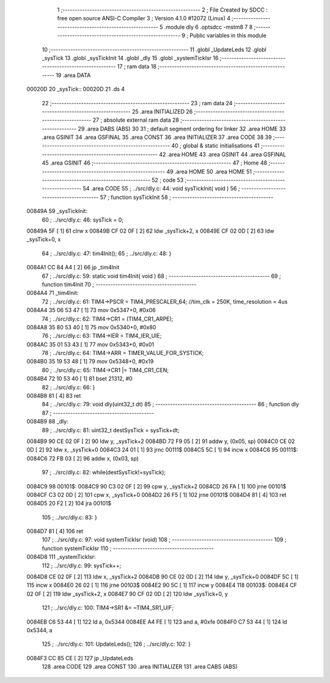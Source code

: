                                       1 ;--------------------------------------------------------
                                      2 ; File Created by SDCC : free open source ANSI-C Compiler
                                      3 ; Version 4.1.0 #12072 (Linux)
                                      4 ;--------------------------------------------------------
                                      5 	.module dly
                                      6 	.optsdcc -mstm8
                                      7 	
                                      8 ;--------------------------------------------------------
                                      9 ; Public variables in this module
                                     10 ;--------------------------------------------------------
                                     11 	.globl _UpdateLeds
                                     12 	.globl _sysTick
                                     13 	.globl _sysTickInit
                                     14 	.globl _dly
                                     15 	.globl _systemTickIsr
                                     16 ;--------------------------------------------------------
                                     17 ; ram data
                                     18 ;--------------------------------------------------------
                                     19 	.area DATA
      00020D                         20 _sysTick::
      00020D                         21 	.ds 4
                                     22 ;--------------------------------------------------------
                                     23 ; ram data
                                     24 ;--------------------------------------------------------
                                     25 	.area INITIALIZED
                                     26 ;--------------------------------------------------------
                                     27 ; absolute external ram data
                                     28 ;--------------------------------------------------------
                                     29 	.area DABS (ABS)
                                     30 
                                     31 ; default segment ordering for linker
                                     32 	.area HOME
                                     33 	.area GSINIT
                                     34 	.area GSFINAL
                                     35 	.area CONST
                                     36 	.area INITIALIZER
                                     37 	.area CODE
                                     38 
                                     39 ;--------------------------------------------------------
                                     40 ; global & static initialisations
                                     41 ;--------------------------------------------------------
                                     42 	.area HOME
                                     43 	.area GSINIT
                                     44 	.area GSFINAL
                                     45 	.area GSINIT
                                     46 ;--------------------------------------------------------
                                     47 ; Home
                                     48 ;--------------------------------------------------------
                                     49 	.area HOME
                                     50 	.area HOME
                                     51 ;--------------------------------------------------------
                                     52 ; code
                                     53 ;--------------------------------------------------------
                                     54 	.area CODE
                                     55 ;	../src/dly.c: 44: void sysTickInit( void )
                                     56 ;	-----------------------------------------
                                     57 ;	 function sysTickInit
                                     58 ;	-----------------------------------------
      00849A                         59 _sysTickInit:
                                     60 ;	../src/dly.c: 46: sysTick = 0;
      00849A 5F               [ 1]   61 	clrw	x
      00849B CF 02 0F         [ 2]   62 	ldw	_sysTick+2, x
      00849E CF 02 0D         [ 2]   63 	ldw	_sysTick+0, x
                                     64 ;	../src/dly.c: 47: tim4Init();
                                     65 ;	../src/dly.c: 48: }
      0084A1 CC 84 A4         [ 2]   66 	jp	_tim4Init
                                     67 ;	../src/dly.c: 59: static void tim4Init( void )
                                     68 ;	-----------------------------------------
                                     69 ;	 function tim4Init
                                     70 ;	-----------------------------------------
      0084A4                         71 _tim4Init:
                                     72 ;	../src/dly.c: 61: TIM4->PSCR = TIM4_PRESCALER_64; //tim_clk = 250K, time_resolution = 4us
      0084A4 35 06 53 47      [ 1]   73 	mov	0x5347+0, #0x06
                                     74 ;	../src/dly.c: 62: TIM4->CR1 = (TIM4_CR1_ARPE);
      0084A8 35 80 53 40      [ 1]   75 	mov	0x5340+0, #0x80
                                     76 ;	../src/dly.c: 63: TIM4->IER = TIM4_IER_UIE;
      0084AC 35 01 53 43      [ 1]   77 	mov	0x5343+0, #0x01
                                     78 ;	../src/dly.c: 64: TIM4->ARR = TIMER_VALUE_FOR_SYSTICK;
      0084B0 35 19 53 48      [ 1]   79 	mov	0x5348+0, #0x19
                                     80 ;	../src/dly.c: 65: TIM4->CR1 |= TIM4_CR1_CEN;
      0084B4 72 10 53 40      [ 1]   81 	bset	21312, #0
                                     82 ;	../src/dly.c: 66: }
      0084B8 81               [ 4]   83 	ret
                                     84 ;	../src/dly.c: 79: void dly(uint32_t dt)
                                     85 ;	-----------------------------------------
                                     86 ;	 function dly
                                     87 ;	-----------------------------------------
      0084B9                         88 _dly:
                                     89 ;	../src/dly.c: 81: uint32_t destSysTick = sysTick+dt;
      0084B9 90 CE 02 0F      [ 2]   90 	ldw	y, _sysTick+2
      0084BD 72 F9 05         [ 2]   91 	addw	y, (0x05, sp)
      0084C0 CE 02 0D         [ 2]   92 	ldw	x, _sysTick+0
      0084C3 24 01            [ 1]   93 	jrnc	00111$
      0084C5 5C               [ 1]   94 	incw	x
      0084C6                         95 00111$:
      0084C6 72 FB 03         [ 2]   96 	addw	x, (0x03, sp)
                                     97 ;	../src/dly.c: 82: while(destSysTick!=sysTick);
      0084C9                         98 00101$:
      0084C9 90 C3 02 0F      [ 2]   99 	cpw	y, _sysTick+2
      0084CD 26 FA            [ 1]  100 	jrne	00101$
      0084CF C3 02 0D         [ 2]  101 	cpw	x, _sysTick+0
      0084D2 26 F5            [ 1]  102 	jrne	00101$
      0084D4 81               [ 4]  103 	ret
      0084D5 20 F2            [ 2]  104 	jra	00101$
                                    105 ;	../src/dly.c: 83: }
      0084D7 81               [ 4]  106 	ret
                                    107 ;	../src/dly.c: 97: void systemTickIsr (void)
                                    108 ;	-----------------------------------------
                                    109 ;	 function systemTickIsr
                                    110 ;	-----------------------------------------
      0084D8                        111 _systemTickIsr:
                                    112 ;	../src/dly.c: 99: sysTick++;
      0084D8 CE 02 0F         [ 2]  113 	ldw	x, _sysTick+2
      0084DB 90 CE 02 0D      [ 2]  114 	ldw	y, _sysTick+0
      0084DF 5C               [ 1]  115 	incw	x
      0084E0 26 02            [ 1]  116 	jrne	00103$
      0084E2 90 5C            [ 1]  117 	incw	y
      0084E4                        118 00103$:
      0084E4 CF 02 0F         [ 2]  119 	ldw	_sysTick+2, x
      0084E7 90 CF 02 0D      [ 2]  120 	ldw	_sysTick+0, y
                                    121 ;	../src/dly.c: 100: TIM4->SR1 &= ~TIM4_SR1_UIF;
      0084EB C6 53 44         [ 1]  122 	ld	a, 0x5344
      0084EE A4 FE            [ 1]  123 	and	a, #0xfe
      0084F0 C7 53 44         [ 1]  124 	ld	0x5344, a
                                    125 ;	../src/dly.c: 101: UpdateLeds();
                                    126 ;	../src/dly.c: 102: }
      0084F3 CC 85 CE         [ 2]  127 	jp	_UpdateLeds
                                    128 	.area CODE
                                    129 	.area CONST
                                    130 	.area INITIALIZER
                                    131 	.area CABS (ABS)
